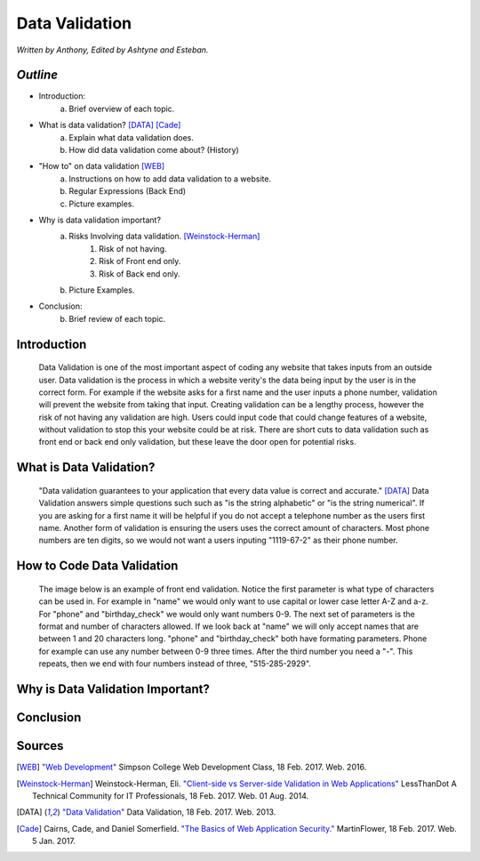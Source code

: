 Data Validation
===============

*Written by Anthony, Edited by Ashtyne and Esteban.*

.. image:: datav.png
	:width: 400px
	:align: center


*Outline*
^^^^^^^^^
* Introduction:
	a. Brief overview of each topic. 
* What is data validation? [DATA]_ [Cade]_
	a. Explain what data validation does.
	b. How did data validation come about? (History)
* "How to" on data validation [WEB]_
	a. Instructions on how to add data validation to a website.
	b. Regular Expressions (Back End)
	c. Picture examples.

* Why is data validation important?
	a. Risks Involving data validation. [Weinstock-Herman]_
		1. Risk of not having.
		2. Risk of Front end only.
		3. Risk of Back end only.
	b. Picture Examples.
* Conclusion:
	b. Brief review of each topic. 

Introduction
^^^^^^^^^^^^
	Data Validation is one of the most important aspect of coding any website 
	that takes inputs from an outside user. Data validation is the process in 
	which a website verity's the data being input by the user is in the correct 
	form. For example if the website asks for a first name and the user inputs a
	phone number, validation will prevent the website from taking that input. 
	Creating validation can be a lengthy process, however the risk of not 
	having any validation are high. Users could input code that could change 
	features of a website, without validation to stop this your website could 
	be at risk. There are short cuts to data validation such as front end or 
	back end only validation, but these leave the door open for potential risks. 

What is Data Validation?
^^^^^^^^^^^^^^^^^^^^^^^^
	"Data validation guarantees to your application that every data value is 
	correct and accurate." [DATA]_ Data Validation answers simple questions such
	such as "is the string alphabetic" or "is the string numerical". If you are
	asking for a first name it will be helpful if you do not accept a telephone
	number as the users first name. Another form of validation is ensuring the
	users uses the correct amount of characters. Most phone numbers are ten
	digits, so we would not want a users inputing "1119-67-2" as their phone
	number.

How to Code Data Validation
^^^^^^^^^^^^^^^^^^^^^^^^^^^
	The image below is an example of front end validation. Notice the first 
	parameter is what type of characters can be used in. For example in "name" 
	we would only want to use capital or lower case letter A-Z and a-z. For 
	"phone" and "birthday_check" we would only want numbers 0-9. The next set of
	parameters is the format and number of characters allowed. If we look back 
	at "name" we will only accept names that are between 1 and 20 characters
	long. "phone" and "birthday_check" both have formating parameters. Phone for
	example can use any number between 0-9 three times. After the third number
	you need a "-". This repeats, then we end with four numbers instead of 
	three, "515-285-2929".


.. image:: frontendCodeExample.png
	:width: 600px
	:align: center



Why is Data Validation Important?
^^^^^^^^^^^^^^^^^^^^^^^^^^^^^^^^^

Conclusion
^^^^^^^^^^

Sources
^^^^^^^

.. [WEB] `"Web Development" <http://web-development-class.readthedocs.io/en/latest/index.html>`_ Simpson College Web Development Class, 18 Feb. 2017. Web. 2016.
.. [Weinstock-Herman] Weinstock-Herman, Eli. `"Client-side vs Server-side Validation in Web Applications" <http://blogs.lessthandot.com/index.php/webdev/client-side-vs-server-side-validation-in-web-applications/>`_ LessThanDot A Technical Community for IT Professionals, 18 Feb. 2017. Web. 01 Aug. 2014.
.. [DATA] `"Data Validation" <https://msdn.microsoft.com/en-us/library/aa291820(v=vs.71).aspx>`_ Data Validation, 18 Feb. 2017. Web. 2013.
.. [Cade] Cairns, Cade, and Daniel Somerfield. `"The Basics of Web Application Security." <https://martinfowler.com/articles/web-security-basics.html>`_ MartinFlower, 18 Feb. 2017. Web. 5 Jan. 2017.